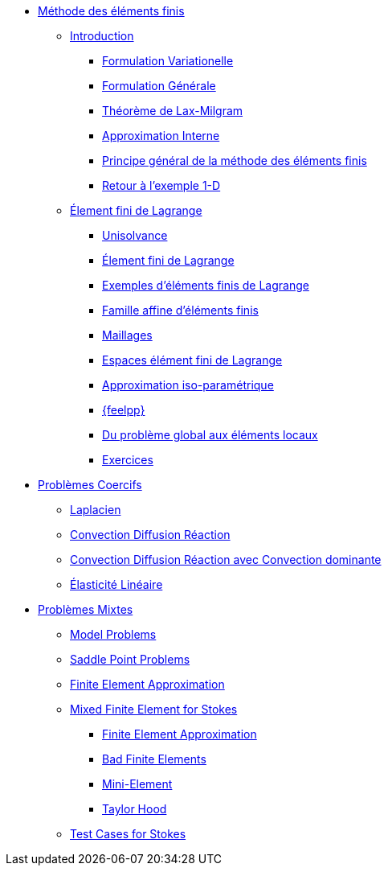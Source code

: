* xref:index.adoc[Méthode des éléments finis]
** xref:index.adoc[Introduction]
*** xref:index.adoc#formulation-variationelle[Formulation Variationelle]
*** xref:index.adoc#formulation-générale[Formulation Générale]
*** xref:index.adoc#théorème-de-lax-milgram[Théorème de Lax-Milgram]
*** xref:index.adoc#approximation-interne[Approximation Interne]
*** xref:index.adoc#sec:overview[Principe général de la méthode des éléments finis]
*** xref:index.adoc#sec:retour-a-lexemple[Retour à l’exemple 1-D]

** xref:ch-ef-lagrange.adoc[Élement fini de Lagrange]
*** xref:ch-ef-lagrange.adoc#unisolvance[Unisolvance]
*** xref:ch-ef-lagrange.adoc#sec:lagrange[Élement fini de Lagrange]
*** xref:ch-ef-lagrange.adoc#exemples-déléments-finis-de-lagrange[Exemples d'éléments finis de Lagrange]
*** xref:ch-ef-lagrange.adoc#famille-affine-déléments-finis[Famille affine d’éléments finis]
*** xref:ch-ef-lagrange.adoc#sec:maillages[Maillages]
*** xref:ch-ef-lagrange.adoc#sec:espace[Espaces élément fini de Lagrange]
*** xref:ch-ef-lagrange.adoc#sec:interp-iso-param[Approximation iso-paramétrique]
*** xref:ch-ef-lagrange.adoc#sec:feelpp[{feelpp}]
*** xref:ch-ef-lagrange.adoc#sec:glob[Du problème global aux éléments locaux]
*** xref:ch-ef-lagrange.adoc#exercices[Exercices]

//** xref:ch-ef-convergence.adoc#[Convergence a Priori]

** xref:ch-problemes-coercifs.adoc[Problèmes Coercifs]
*** xref:ch-problemes-coercifs.adoc#sec:le-laplacian[Laplacien]
*** xref:ch-problemes-coercifs.adoc#sec:advection-diffusion[Convection Diffusion Réaction]
*** xref:ch-problemes-coercifs.adoc#sec:convection-dominated-flows[Convection Diffusion Réaction avec Convection dominante]
*** xref:ch-problemes-coercifs.adoc#sec:elasticite-lineaire[Élasticité Linéaire]

** xref:ch-problemes-mixtes.adoc[Problèmes Mixtes]
*** xref:ch-problemes-mixtes.adoc#_model_problems[Model Problems]
*** xref:ch-problemes-mixtes.adoc#_saddle_point_problems[Saddle Point Problems]
*** xref:ch-problemes-mixtes.adoc#_finite_element_approximation[Finite Element Approximation]
*** xref:ch-problemes-mixtes.adoc#_mixed_finite_element_for_stokes[Mixed Finite Element for Stokes]
**** xref:ch-problemes-mixtes.adoc#_finite_element_approximation_for_stokes[Finite Element Approximation]
**** xref:ch-problemes-mixtes.adoc#_bad_finite_elements_for_stokes[Bad Finite Elements]
**** xref:ch-problemes-mixtes.adoc#_mini_element[Mini-Element]
**** xref:ch-problemes-mixtes.adoc#_taylor_hood[Taylor Hood]

*** xref:ch-problemes-mixtes.adoc#_test_cases[Test Cases for Stokes]

//** xref:nitsche.adoc[Nitsche]
